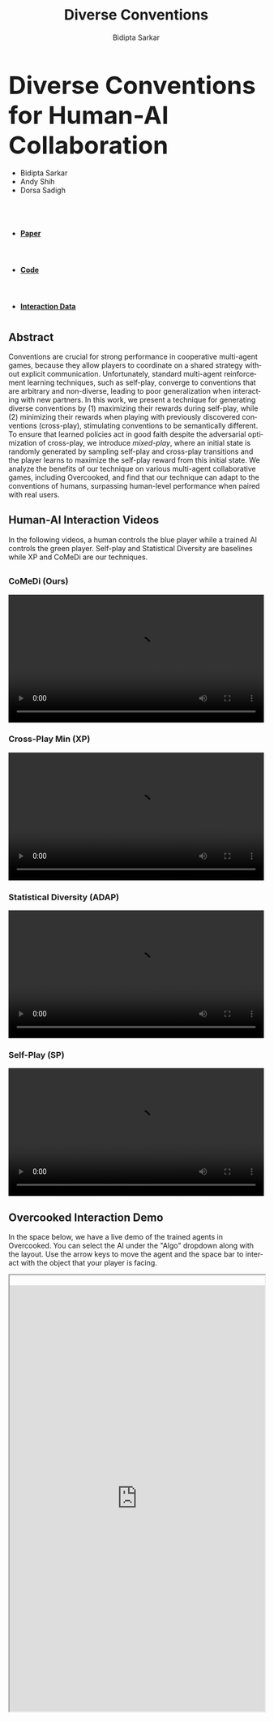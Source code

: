 #+title: Diverse Conventions
#+author: Bidipta Sarkar
#+email: bidiptas@stanford.edu
#+description: Diverse Conventions for Human-AI Collaboration
#+KEYWORDS: homepage, website, research, AI, RL, MARL
#+LANGUAGE:  en
#+OPTIONS: email:t toc:nil num:nil html-postamble:nil html-style:nil title:nil \n:t H:3
#+startup: inlineimages

#+HTML_HEAD: <link rel="stylesheet" href="https://maxcdn.bootstrapcdn.com/bootstrap/3.3.5/css/bootstrap.min.css">
#+HTML_HEAD: <link rel="stylesheet" href="https://maxcdn.bootstrapcdn.com/font-awesome/4.4.0/css/font-awesome.min.css">
#+HTML_HEAD: <link rel="stylesheet" href="https://cdnjs.cloudflare.com/ajax/libs/codemirror/5.8.0/codemirror.min.css">
#+HTML_HEAD: <link rel="stylesheet" type="text/css" href="style.css"/>
#+HTML_HEAD: <link rel="stylesheet" type="text/css" href="bootstrap.min.css"/>

#+EXPORT_FILE_NAME: index

#+PROPERTY:  header-args :eval never-export


#+html: <div id="main" class="container">



@@html:<div class="row"><h2 class="col-md-12 text-center"><strong><font size="+4r">@@ Diverse Conventions for Human-AI Collaboration @@html:</font></strong></h2></div>@@


#+html: <div class="row"> <div class="col-md-12 text-center">
#+attr_html: :class list-inline
- Bidipta Sarkar
- Andy Shih
- Dorsa Sadigh


@@html:<br><a href="https://stanford.edu"><image src="img/stanford_logo.png" height="55px"> </a><a href="http://iliad.stanford.edu"> <image src="img/iliad.png" height="40px"> </a><br>@@
#+html: </div> </div>


#+html: <div class="row"> <div class="col-md-4 col-md-offset-4 text-center">
#+attr_html: :class nav nav-pills nav-justified
- @@html:<a href="https://github.com/Stanford-ILIAD/Diverse-Conventions"><image src="img/paper.png" height="60px"><h4><strong>Paper</strong></h4></a>@@
- @@html:<a href="https://github.com/Stanford-ILIAD/Diverse-Conventions"><image src="img/GitHub-Mark.png" height="60px"><h4><strong>Code</strong></h4></a>@@
- @@html:<a href="https://drive.google.com/drive/folders/1SY4X1kEJV8mD1Snb9_pkwiBsqGTf4bn1"><image src="img/dataset.svg" height="60px"><h4><strong>Interaction Data</strong></h4></a>@@

#+html: </div></div>









#+html: <div class="row"> <div class="col-md-8 col-md-offset-2">

* 

** Abstract

Conventions are crucial for strong performance in cooperative multi-agent games, because they allow players to coordinate on a shared strategy without explicit communication. Unfortunately, standard multi-agent reinforcement learning techniques, such as self-play, converge to conventions that are arbitrary and non-diverse, leading to poor generalization when interacting with new partners. In this work, we present a technique for generating diverse conventions by (1) maximizing their rewards during self-play, while (2) minimizing their rewards when playing with previously discovered conventions (cross-play), stimulating conventions to be semantically different. To ensure that learned policies act in good faith despite the adversarial optimization of cross-play, we introduce /mixed-play/, where an initial state is randomly generated by sampling self-play and cross-play transitions and the player learns to maximize the self-play reward from this initial state. We analyze the benefits of our technique on various multi-agent collaborative games, including Overcooked, and find that our technique can adapt to the conventions of humans, surpassing human-level performance when paired with real users.

** Human-AI Interaction Videos

In the following videos, a human controls the blue player while a trained AI controls the green player. Self-play and Statistical Diversity are baselines while XP and CoMeDi are our techniques.


** 
  :PROPERTIES:
  :html_container: div
  :html_container_class: irow
  :END:

*** CoMeDi (Ours)
  :PROPERTIES:
  :html_container: div
  :html_container_class: column
  :END:

  @@html:<video width="100%" controls> <source src="img/MP_new.mp4" type="video/mp4"> </video>@@


*** Cross-Play Min (XP)
  :PROPERTIES:
  :html_container: div
  :html_container_class: column
  :END:

  @@html:<video width="100%" controls> <source src="img/XP_new.mp4" type="video/mp4"> </video>@@


*** Statistical Diversity (ADAP)
  :PROPERTIES:
  :html_container: div
  :html_container_class: column
  :END:

  @@html:<video width="100%" controls> <source src="img/ADAP_new.mp4" type="video/mp4"> </video>@@


*** Self-Play (SP)
  :PROPERTIES:
  :html_container: div
  :html_container_class: column
  :END:

  @@html:<video width="100%" controls> <source src="img/SP_new.mp4" type="video/mp4"> </video>@@
  
#+html: </div>

** Overcooked Interaction Demo

In the space below, we have a live demo of the trained agents in Overcooked. You can select the AI under the "Algo" dropdown along with the layout. Use the arrow keys to move the agent and the space bar to interact with the object that your player is facing.

#+html: <div class="contentx">
#+BEGIN_export html
<style>
iframe {
  width: 100%;
height: 60em;
overflow: hidden;
margin: auto;
padding-top: 20px;
}
</style> 

<iframe src="https://cs.stanford.edu/~bidiptas/overcooked_demo/" scrolling="no"></iframe> 

<script>
parent.document.getElementsByTagName('iframe')[0].scrolling="no";
</script>
#+END_export
#+html: </div>


#+html:</div></div></div>

# Local Variables:
# eval: (add-hook 'after-save-hook (lambda nil (when (y-or-n-p "Tangle?") (org-html-export-to-html))) nil t)
# End:

